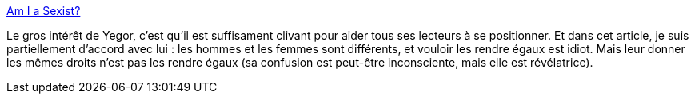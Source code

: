 :jbake-type: post
:jbake-status: published
:jbake-title: Am I a Sexist?
:jbake-tags: féminisme,_mois_juil.,_année_2017
:jbake-date: 2017-07-04
:jbake-depth: ../
:jbake-uri: shaarli/1499173668000.adoc
:jbake-source: https://nicolas-delsaux.hd.free.fr/Shaarli?searchterm=http%3A%2F%2Fwww.yegor256.com%2F2017%2F07%2F04%2Fsexism.html&searchtags=f%C3%A9minisme+_mois_juil.+_ann%C3%A9e_2017
:jbake-style: shaarli

http://www.yegor256.com/2017/07/04/sexism.html[Am I a Sexist?]

Le gros intérêt de Yegor, c'est qu'il est suffisament clivant pour aider tous ses lecteurs à se positionner. Et dans cet article, je suis partiellement d'accord avec lui : les hommes et les femmes sont différents, et vouloir les rendre égaux est idiot. Mais leur donner les mêmes droits n'est pas les rendre égaux (sa confusion est peut-être inconsciente, mais elle est révélatrice).

